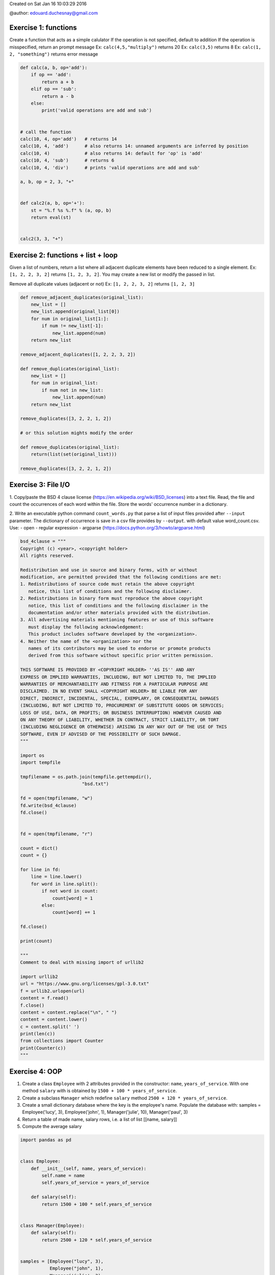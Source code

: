 
.. DO NOT EDIT.
.. THIS FILE WAS AUTOMATICALLY GENERATED BY SPHINX-GALLERY.
.. TO MAKE CHANGES, EDIT THE SOURCE PYTHON FILE:
.. "auto_gallery/python_lang_solutions.py"
.. LINE NUMBERS ARE GIVEN BELOW.

.. only:: html

    .. note::
        :class: sphx-glr-download-link-note

        :ref:`Go to the end <sphx_glr_download_auto_gallery_python_lang_solutions.py>`
        to download the full example code.

.. rst-class:: sphx-glr-example-title

.. _sphx_glr_auto_gallery_python_lang_solutions.py:


Created on Sat Jan 16 10:03:29 2016

@author: edouard.duchesnay@gmail.com

.. GENERATED FROM PYTHON SOURCE LINES 9-18

Exercise 1: functions
~~~~~~~~~~~~~~~~~~~~~

Create a function that acts as a simple calulator If the operation is
not specified, default to addition If the operation is misspecified,
return an prompt message Ex: ``calc(4,5,"multiply")`` returns 20 Ex:
``calc(3,5)`` returns 8 Ex: ``calc(1, 2, "something")`` returns error
message


.. GENERATED FROM PYTHON SOURCE LINES 18-46

.. code-block:: Python


    def calc(a, b, op='add'):
        if op == 'add':
            return a + b
        elif op == 'sub':
            return a - b
        else:
            print('valid operations are add and sub')


    # call the function
    calc(10, 4, op='add')   # returns 14
    calc(10, 4, 'add')      # also returns 14: unnamed arguments are inferred by position
    calc(10, 4)             # also returns 14: default for 'op' is 'add'
    calc(10, 4, 'sub')      # returns 6
    calc(10, 4, 'div')      # prints 'valid operations are add and sub'

    a, b, op = 2, 3, "+"


    def calc2(a, b, op='+'):
        st = "%.f %s %.f" % (a, op, b)
        return eval(st)


    calc2(3, 3, "+")






.. rst-class:: sphx-glr-script-out

 .. code-block:: none

    valid operations are add and sub

    6



.. GENERATED FROM PYTHON SOURCE LINES 47-58

Exercise 2: functions + list + loop
~~~~~~~~~~~~~~~~~~~~~~~~~~~~~~~~~~~

Given a list of numbers, return a list where all adjacent duplicate
elements have been reduced to a single element. Ex: ``[1, 2, 2, 3, 2]``
returns ``[1, 2, 3, 2]``. You may create a new list or modify the passed
in list.

Remove all duplicate values (adjacent or not) Ex: ``[1, 2, 2, 3, 2]``
returns ``[1, 2, 3]``


.. GENERATED FROM PYTHON SOURCE LINES 58-87

.. code-block:: Python



    def remove_adjacent_duplicates(original_list):
        new_list = []
        new_list.append(original_list[0])
        for num in original_list[1:]:
            if num != new_list[-1]:
                new_list.append(num)
        return new_list

    remove_adjacent_duplicates([1, 2, 2, 3, 2])

    def remove_duplicates(original_list):
        new_list = []
        for num in original_list:
            if num not in new_list:
                new_list.append(num)
        return new_list

    remove_duplicates([3, 2, 2, 1, 2])

    # or this solution mights modify the order

    def remove_duplicates(original_list):
        return(list(set(original_list)))

    remove_duplicates([3, 2, 2, 1, 2])






.. rst-class:: sphx-glr-script-out

 .. code-block:: none


    [1, 2, 3]



.. GENERATED FROM PYTHON SOURCE LINES 88-103

Exercise 3: File I/O
~~~~~~~~~~~~~~~~~~~~

1. Copy/paste the BSD 4 clause license (https://en.wikipedia.org/wiki/BSD_licenses)
into a text file. Read, the file and count the occurrences of each
word within the file. Store the words' occurrence number in a dictionary.

2. Write an executable python command ``count_words.py`` that parse
a list of input files provided after ``--input`` parameter.
The dictionary of occurrence is save in a csv file provides by ``--output``.
with default value word_count.csv.
Use:
- open
- regular expression
- argparse (https://docs.python.org/3/howto/argparse.html)

.. GENERATED FROM PYTHON SOURCE LINES 103-179

.. code-block:: Python



    bsd_4clause = """
    Copyright (c) <year>, <copyright holder>
    All rights reserved.

    Redistribution and use in source and binary forms, with or without
    modification, are permitted provided that the following conditions are met:
    1. Redistributions of source code must retain the above copyright
       notice, this list of conditions and the following disclaimer.
    2. Redistributions in binary form must reproduce the above copyright
       notice, this list of conditions and the following disclaimer in the
       documentation and/or other materials provided with the distribution.
    3. All advertising materials mentioning features or use of this software
       must display the following acknowledgement:
       This product includes software developed by the <organization>.
    4. Neither the name of the <organization> nor the
       names of its contributors may be used to endorse or promote products
       derived from this software without specific prior written permission.

    THIS SOFTWARE IS PROVIDED BY <COPYRIGHT HOLDER> ''AS IS'' AND ANY
    EXPRESS OR IMPLIED WARRANTIES, INCLUDING, BUT NOT LIMITED TO, THE IMPLIED
    WARRANTIES OF MERCHANTABILITY AND FITNESS FOR A PARTICULAR PURPOSE ARE
    DISCLAIMED. IN NO EVENT SHALL <COPYRIGHT HOLDER> BE LIABLE FOR ANY
    DIRECT, INDIRECT, INCIDENTAL, SPECIAL, EXEMPLARY, OR CONSEQUENTIAL DAMAGES
    (INCLUDING, BUT NOT LIMITED TO, PROCUREMENT OF SUBSTITUTE GOODS OR SERVICES;
    LOSS OF USE, DATA, OR PROFITS; OR BUSINESS INTERRUPTION) HOWEVER CAUSED AND
    ON ANY THEORY OF LIABILITY, WHETHER IN CONTRACT, STRICT LIABILITY, OR TORT
    (INCLUDING NEGLIGENCE OR OTHERWISE) ARISING IN ANY WAY OUT OF THE USE OF THIS
    SOFTWARE, EVEN IF ADVISED OF THE POSSIBILITY OF SUCH DAMAGE.
    """

    import os
    import tempfile

    tmpfilename = os.path.join(tempfile.gettempdir(),
                           "bsd.txt")

    fd = open(tmpfilename, "w")
    fd.write(bsd_4clause)
    fd.close()


    fd = open(tmpfilename, "r")

    count = dict()
    count = {}

    for line in fd:    
        line = line.lower()
        for word in line.split():
            if not word in count:
                count[word] = 1
            else:
                count[word] += 1

    fd.close()

    print(count)

    """
    Comment to deal with missing import of urllib2

    import urllib2
    url = "https://www.gnu.org/licenses/gpl-3.0.txt"
    f = urllib2.urlopen(url)
    content = f.read()
    f.close()
    content = content.replace("\n", " ")
    content = content.lower()
    c = content.split(' ')
    print(len(c))
    from collections import Counter
    print(Counter(c))
    """





.. rst-class:: sphx-glr-script-out

 .. code-block:: none

    {'copyright': 3, '(c)': 1, '<year>,': 1, '<copyright': 3, 'holder>': 3, 'all': 2, 'rights': 1, 'reserved.': 1, 'redistribution': 1, 'and': 7, 'use': 3, 'in': 6, 'source': 2, 'binary': 2, 'forms,': 1, 'with': 2, 'or': 10, 'without': 2, 'modification,': 1, 'are': 3, 'permitted': 1, 'provided': 3, 'that': 1, 'the': 15, 'following': 4, 'conditions': 3, 'met:': 1, '1.': 1, 'redistributions': 2, 'of': 14, 'code': 1, 'must': 3, 'retain': 1, 'above': 2, 'notice,': 2, 'this': 7, 'list': 2, 'disclaimer.': 1, '2.': 1, 'form': 1, 'reproduce': 1, 'disclaimer': 1, 'documentation': 1, 'and/or': 1, 'other': 1, 'materials': 2, 'distribution.': 1, '3.': 1, 'advertising': 1, 'mentioning': 1, 'features': 1, 'software': 4, 'display': 1, 'acknowledgement:': 1, 'product': 1, 'includes': 1, 'developed': 1, 'by': 2, '<organization>.': 1, '4.': 1, 'neither': 1, 'name': 1, '<organization>': 1, 'nor': 1, 'names': 1, 'its': 1, 'contributors': 1, 'may': 1, 'be': 2, 'used': 1, 'to': 1, 'endorse': 1, 'promote': 1, 'products': 1, 'derived': 1, 'from': 1, 'specific': 1, 'prior': 1, 'written': 1, 'permission.': 1, 'is': 1, "''as": 1, "is''": 1, 'any': 4, 'express': 1, 'implied': 2, 'warranties,': 1, 'including,': 1, 'but': 2, 'not': 2, 'limited': 2, 'to,': 2, 'warranties': 1, 'merchantability': 1, 'fitness': 1, 'for': 2, 'a': 1, 'particular': 1, 'purpose': 1, 'disclaimed.': 1, 'no': 1, 'event': 1, 'shall': 1, 'liable': 1, 'direct,': 1, 'indirect,': 1, 'incidental,': 1, 'special,': 1, 'exemplary,': 1, 'consequential': 1, 'damages': 1, '(including,': 1, 'procurement': 1, 'substitute': 1, 'goods': 1, 'services;': 1, 'loss': 1, 'use,': 1, 'data,': 1, 'profits;': 1, 'business': 1, 'interruption)': 1, 'however': 1, 'caused': 1, 'on': 1, 'theory': 1, 'liability,': 2, 'whether': 1, 'contract,': 1, 'strict': 1, 'tort': 1, '(including': 1, 'negligence': 1, 'otherwise)': 1, 'arising': 1, 'way': 1, 'out': 1, 'software,': 1, 'even': 1, 'if': 1, 'advised': 1, 'possibility': 1, 'such': 1, 'damage.': 1}

    '\nComment to deal with missing import of urllib2\n\nimport urllib2\nurl = "https://www.gnu.org/licenses/gpl-3.0.txt"\nf = urllib2.urlopen(url)\ncontent = f.read()\nf.close()\ncontent = content.replace("\n", " ")\ncontent = content.lower()\nc = content.split(\' \')\nprint(len(c))\nfrom collections import Counter\nprint(Counter(c))\n'



.. GENERATED FROM PYTHON SOURCE LINES 180-199

Exercise 4: OOP
~~~~~~~~~~~~~~~

1. Create a class ``Employee`` with 2 attributes provided in the
   constructor: ``name``, ``years_of_service``. With one method
   ``salary`` with is obtained by ``1500 + 100 * years_of_service``.

2. Create a subclass ``Manager`` which redefine ``salary`` method
   ``2500 + 120 * years_of_service``.

3. Create a small dictionary database where the key is the
   employee's name. Populate the database with: samples =
   Employee('lucy', 3), Employee('john', 1), Manager('julie', 10),
   Manager('paul', 3)

4. Return a table of made name, salary rows, i.e. a list of list [[name,
   salary]]

5. Compute the average salary

.. GENERATED FROM PYTHON SOURCE LINES 199-233

.. code-block:: Python


    import pandas as pd


    class Employee:
        def __init__(self, name, years_of_service):
            self.name = name
            self.years_of_service = years_of_service

        def salary(self):
            return 1500 + 100 * self.years_of_service


    class Manager(Employee):
        def salary(self):
            return 2500 + 120 * self.years_of_service


    samples = [Employee("lucy", 3),
               Employee("john", 1),
               Manager('julie', 3),
               Manager('paul', 1)]

    employees = {e.name: e for e in samples}

    employees.keys()

    df = pd.DataFrame([[name, obj.salary()] for name, obj in employees.items()],
                 columns=['name', 'salary'])

    [[name, employees[name].salary()] for name
          in employees]

    sum([e.salary() for e in employees.values()]) / len(employees)




.. rst-class:: sphx-glr-script-out

 .. code-block:: none


    2220.0




.. rst-class:: sphx-glr-timing

   **Total running time of the script:** (0 minutes 0.118 seconds)


.. _sphx_glr_download_auto_gallery_python_lang_solutions.py:

.. only:: html

  .. container:: sphx-glr-footer sphx-glr-footer-example

    .. container:: sphx-glr-download sphx-glr-download-jupyter

      :download:`Download Jupyter notebook: python_lang_solutions.ipynb <python_lang_solutions.ipynb>`

    .. container:: sphx-glr-download sphx-glr-download-python

      :download:`Download Python source code: python_lang_solutions.py <python_lang_solutions.py>`

    .. container:: sphx-glr-download sphx-glr-download-zip

      :download:`Download zipped: python_lang_solutions.zip <python_lang_solutions.zip>`


.. only:: html

 .. rst-class:: sphx-glr-signature

    `Gallery generated by Sphinx-Gallery <https://sphinx-gallery.github.io>`_
